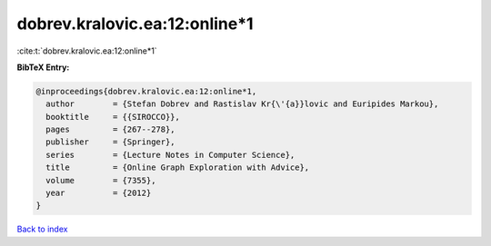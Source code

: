 dobrev.kralovic.ea:12:online*1
==============================

:cite:t:`dobrev.kralovic.ea:12:online*1`

**BibTeX Entry:**

.. code-block:: bibtex

   @inproceedings{dobrev.kralovic.ea:12:online*1,
     author        = {Stefan Dobrev and Rastislav Kr{\'{a}}lovic and Euripides Markou},
     booktitle     = {{SIROCCO}},
     pages         = {267--278},
     publisher     = {Springer},
     series        = {Lecture Notes in Computer Science},
     title         = {Online Graph Exploration with Advice},
     volume        = {7355},
     year          = {2012}
   }

`Back to index <../By-Cite-Keys.html>`_

